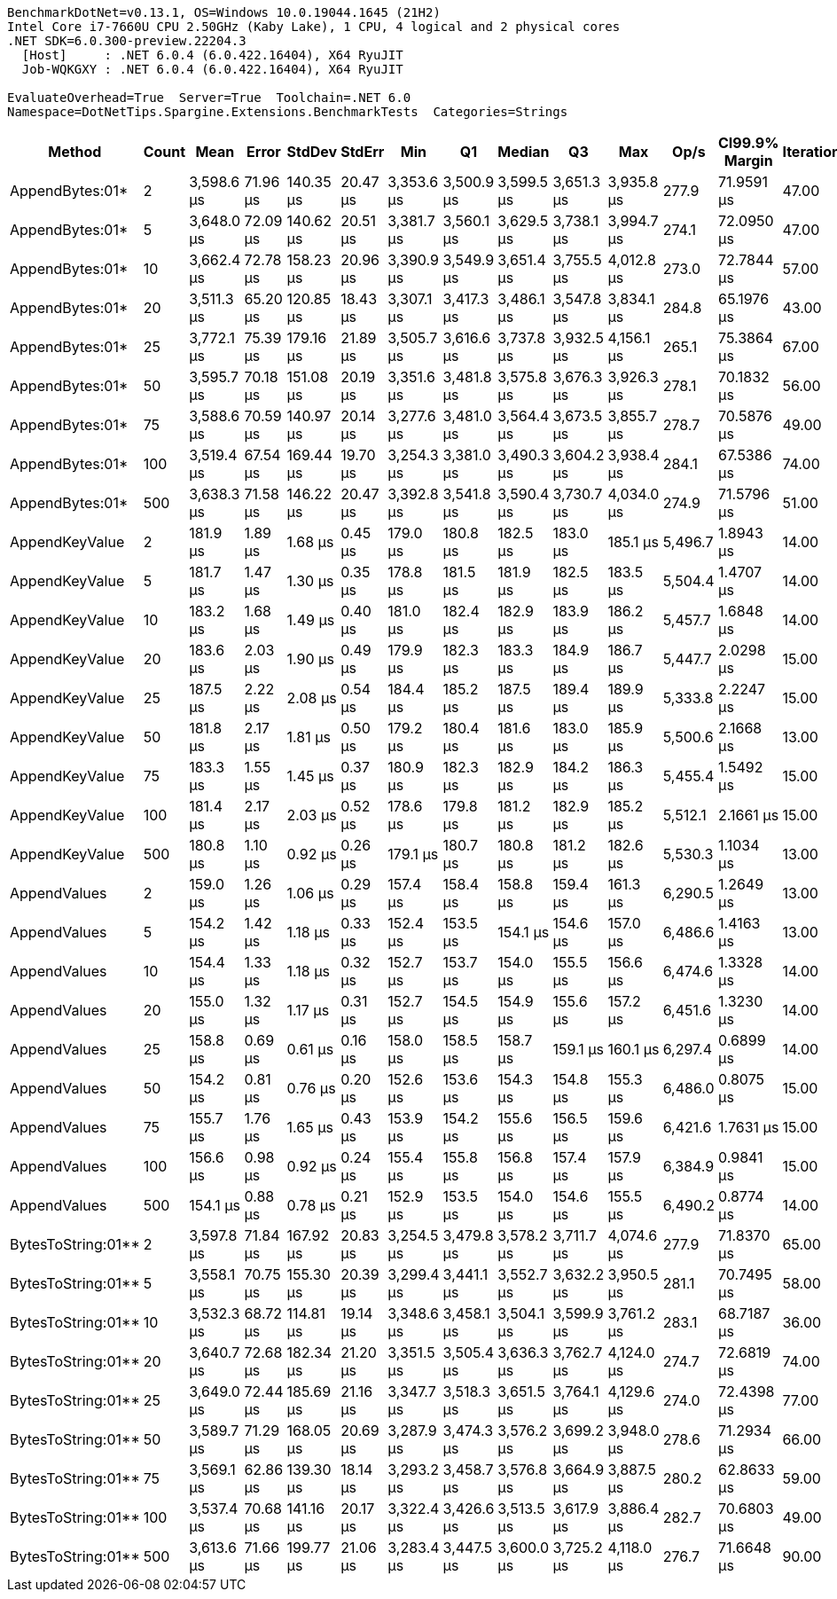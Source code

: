 ....
BenchmarkDotNet=v0.13.1, OS=Windows 10.0.19044.1645 (21H2)
Intel Core i7-7660U CPU 2.50GHz (Kaby Lake), 1 CPU, 4 logical and 2 physical cores
.NET SDK=6.0.300-preview.22204.3
  [Host]     : .NET 6.0.4 (6.0.422.16404), X64 RyuJIT
  Job-WQKGXY : .NET 6.0.4 (6.0.422.16404), X64 RyuJIT

EvaluateOverhead=True  Server=True  Toolchain=.NET 6.0  
Namespace=DotNetTips.Spargine.Extensions.BenchmarkTests  Categories=Strings  
....
[options="header"]
|===
|              Method|  Count|        Mean|     Error|     StdDev|    StdErr|         Min|          Q1|      Median|          Q3|         Max|     Op/s|  CI99.9% Margin|  Iterations|  Kurtosis|  MValue|  Skewness|  Rank|  LogicalGroup|  Baseline|     Gen 0|  Code Size|     Gen 1|    Gen 2|  Allocated
|     AppendBytes:01*|      2|  3,598.6 μs|  71.96 μs|  140.35 μs|  20.47 μs|  3,353.6 μs|  3,500.9 μs|  3,599.5 μs|  3,651.3 μs|  3,935.8 μs|    277.9|      71.9591 μs|       47.00|     2.918|   2.000|    0.5037|     5|             *|        No|  472.6563|       1 KB|  199.2188|  74.2188|   4,376 KB
|     AppendBytes:01*|      5|  3,648.0 μs|  72.09 μs|  140.62 μs|  20.51 μs|  3,381.7 μs|  3,560.1 μs|  3,629.5 μs|  3,738.1 μs|  3,994.7 μs|    274.1|      72.0950 μs|       47.00|     2.615|   2.000|    0.3303|     5|             *|        No|  460.9375|       1 KB|  187.5000|  70.3125|   4,376 KB
|     AppendBytes:01*|     10|  3,662.4 μs|  72.78 μs|  158.23 μs|  20.96 μs|  3,390.9 μs|  3,549.9 μs|  3,651.4 μs|  3,755.5 μs|  4,012.8 μs|    273.0|      72.7844 μs|       57.00|     2.454|   2.000|    0.3618|     5|             *|        No|  468.7500|       1 KB|  187.5000|  74.2188|   4,376 KB
|     AppendBytes:01*|     20|  3,511.3 μs|  65.20 μs|  120.85 μs|  18.43 μs|  3,307.1 μs|  3,417.3 μs|  3,486.1 μs|  3,547.8 μs|  3,834.1 μs|    284.8|      65.1976 μs|       43.00|     3.926|   2.000|    1.1100|     5|             *|        No|  464.8438|       1 KB|  195.3125|  70.3125|   4,376 KB
|     AppendBytes:01*|     25|  3,772.1 μs|  75.39 μs|  179.16 μs|  21.89 μs|  3,505.7 μs|  3,616.6 μs|  3,737.8 μs|  3,932.5 μs|  4,156.1 μs|    265.1|      75.3864 μs|       67.00|     1.973|   2.818|    0.4251|     6|             *|        No|  472.6563|       1 KB|  191.4063|  78.1250|   4,376 KB
|     AppendBytes:01*|     50|  3,595.7 μs|  70.18 μs|  151.08 μs|  20.19 μs|  3,351.6 μs|  3,481.8 μs|  3,575.8 μs|  3,676.3 μs|  3,926.3 μs|    278.1|      70.1832 μs|       56.00|     2.311|   2.000|    0.4137|     5|             *|        No|  468.7500|       1 KB|  195.3125|  70.3125|   4,376 KB
|     AppendBytes:01*|     75|  3,588.6 μs|  70.59 μs|  140.97 μs|  20.14 μs|  3,277.6 μs|  3,481.0 μs|  3,564.4 μs|  3,673.5 μs|  3,855.7 μs|    278.7|      70.5876 μs|       49.00|     2.101|   2.000|    0.1065|     5|             *|        No|  468.7500|       1 KB|  191.4063|  74.2188|   4,376 KB
|     AppendBytes:01*|    100|  3,519.4 μs|  67.54 μs|  169.44 μs|  19.70 μs|  3,254.3 μs|  3,381.0 μs|  3,490.3 μs|  3,604.2 μs|  3,938.4 μs|    284.1|      67.5386 μs|       74.00|     2.919|   2.000|    0.7316|     5|             *|        No|  468.7500|       1 KB|  191.4063|  70.3125|   4,376 KB
|     AppendBytes:01*|    500|  3,638.3 μs|  71.58 μs|  146.22 μs|  20.47 μs|  3,392.8 μs|  3,541.8 μs|  3,590.4 μs|  3,730.7 μs|  4,034.0 μs|    274.9|      71.5796 μs|       51.00|     2.642|   2.000|    0.5434|     5|             *|        No|  472.6563|       1 KB|  203.1250|  74.2188|   4,376 KB
|      AppendKeyValue|      2|    181.9 μs|   1.89 μs|    1.68 μs|   0.45 μs|    179.0 μs|    180.8 μs|    182.5 μs|    183.0 μs|    185.1 μs|  5,496.7|       1.8943 μs|       14.00|     1.998|   2.000|   -0.0380|     3|             *|        No|    4.3945|       2 KB|         -|        -|      40 KB
|      AppendKeyValue|      5|    181.7 μs|   1.47 μs|    1.30 μs|   0.35 μs|    178.8 μs|    181.5 μs|    181.9 μs|    182.5 μs|    183.5 μs|  5,504.4|       1.4707 μs|       14.00|     2.652|   2.000|   -0.8458|     3|             *|        No|    4.3945|       2 KB|         -|        -|      40 KB
|      AppendKeyValue|     10|    183.2 μs|   1.68 μs|    1.49 μs|   0.40 μs|    181.0 μs|    182.4 μs|    182.9 μs|    183.9 μs|    186.2 μs|  5,457.7|       1.6848 μs|       14.00|     2.362|   2.000|    0.6305|     3|             *|        No|    4.3945|       2 KB|         -|        -|      40 KB
|      AppendKeyValue|     20|    183.6 μs|   2.03 μs|    1.90 μs|   0.49 μs|    179.9 μs|    182.3 μs|    183.3 μs|    184.9 μs|    186.7 μs|  5,447.7|       2.0298 μs|       15.00|     1.964|   2.000|   -0.0967|     3|             *|        No|    4.3945|       2 KB|         -|        -|      40 KB
|      AppendKeyValue|     25|    187.5 μs|   2.22 μs|    2.08 μs|   0.54 μs|    184.4 μs|    185.2 μs|    187.5 μs|    189.4 μs|    189.9 μs|  5,333.8|       2.2247 μs|       15.00|     1.219|   2.000|   -0.1835|     4|             *|        No|    4.3945|       2 KB|         -|        -|      40 KB
|      AppendKeyValue|     50|    181.8 μs|   2.17 μs|    1.81 μs|   0.50 μs|    179.2 μs|    180.4 μs|    181.6 μs|    183.0 μs|    185.9 μs|  5,500.6|       2.1668 μs|       13.00|     2.702|   2.000|    0.7173|     3|             *|        No|    4.3945|       2 KB|         -|        -|      40 KB
|      AppendKeyValue|     75|    183.3 μs|   1.55 μs|    1.45 μs|   0.37 μs|    180.9 μs|    182.3 μs|    182.9 μs|    184.2 μs|    186.3 μs|  5,455.4|       1.5492 μs|       15.00|     2.275|   2.000|    0.4977|     3|             *|        No|    4.3945|       2 KB|         -|        -|      40 KB
|      AppendKeyValue|    100|    181.4 μs|   2.17 μs|    2.03 μs|   0.52 μs|    178.6 μs|    179.8 μs|    181.2 μs|    182.9 μs|    185.2 μs|  5,512.1|       2.1661 μs|       15.00|     1.782|   2.000|    0.2101|     3|             *|        No|    4.3945|       2 KB|         -|        -|      40 KB
|      AppendKeyValue|    500|    180.8 μs|   1.10 μs|    0.92 μs|   0.26 μs|    179.1 μs|    180.7 μs|    180.8 μs|    181.2 μs|    182.6 μs|  5,530.3|       1.1034 μs|       13.00|     2.626|   2.000|   -0.0215|     3|             *|        No|    4.6387|       2 KB|         -|        -|      40 KB
|        AppendValues|      2|    159.0 μs|   1.26 μs|    1.06 μs|   0.29 μs|    157.4 μs|    158.4 μs|    158.8 μs|    159.4 μs|    161.3 μs|  6,290.5|       1.2649 μs|       13.00|     2.609|   2.000|    0.6728|     2|             *|        No|    3.1738|       2 KB|         -|        -|      28 KB
|        AppendValues|      5|    154.2 μs|   1.42 μs|    1.18 μs|   0.33 μs|    152.4 μs|    153.5 μs|    154.1 μs|    154.6 μs|    157.0 μs|  6,486.6|       1.4163 μs|       13.00|     3.138|   2.000|    0.6401|     1|             *|        No|    3.1738|       2 KB|         -|        -|      28 KB
|        AppendValues|     10|    154.4 μs|   1.33 μs|    1.18 μs|   0.32 μs|    152.7 μs|    153.7 μs|    154.0 μs|    155.5 μs|    156.6 μs|  6,474.6|       1.3328 μs|       14.00|     1.760|   2.000|    0.4790|     1|             *|        No|    3.1738|       2 KB|         -|        -|      28 KB
|        AppendValues|     20|    155.0 μs|   1.32 μs|    1.17 μs|   0.31 μs|    152.7 μs|    154.5 μs|    154.9 μs|    155.6 μs|    157.2 μs|  6,451.6|       1.3230 μs|       14.00|     2.377|   2.000|    0.0171|     1|             *|        No|    3.1738|       2 KB|         -|        -|      28 KB
|        AppendValues|     25|    158.8 μs|   0.69 μs|    0.61 μs|   0.16 μs|    158.0 μs|    158.5 μs|    158.7 μs|    159.1 μs|    160.1 μs|  6,297.4|       0.6899 μs|       14.00|     2.397|   2.000|    0.5011|     2|             *|        No|    3.1738|       2 KB|         -|        -|      28 KB
|        AppendValues|     50|    154.2 μs|   0.81 μs|    0.76 μs|   0.20 μs|    152.6 μs|    153.6 μs|    154.3 μs|    154.8 μs|    155.3 μs|  6,486.0|       0.8075 μs|       15.00|     1.939|   2.000|   -0.3761|     1|             *|        No|    3.1738|       2 KB|         -|        -|      28 KB
|        AppendValues|     75|    155.7 μs|   1.76 μs|    1.65 μs|   0.43 μs|    153.9 μs|    154.2 μs|    155.6 μs|    156.5 μs|    159.6 μs|  6,421.6|       1.7631 μs|       15.00|     2.599|   2.000|    0.6549|     1|             *|        No|    3.1738|       2 KB|         -|        -|      28 KB
|        AppendValues|    100|    156.6 μs|   0.98 μs|    0.92 μs|   0.24 μs|    155.4 μs|    155.8 μs|    156.8 μs|    157.4 μs|    157.9 μs|  6,384.9|       0.9841 μs|       15.00|     1.327|   2.000|    0.0438|     1|             *|        No|    3.1738|       2 KB|         -|        -|      28 KB
|        AppendValues|    500|    154.1 μs|   0.88 μs|    0.78 μs|   0.21 μs|    152.9 μs|    153.5 μs|    154.0 μs|    154.6 μs|    155.5 μs|  6,490.2|       0.8774 μs|       14.00|     1.848|   2.000|    0.3328|     1|             *|        No|    3.1738|       2 KB|         -|        -|      28 KB
|  BytesToString:01**|      2|  3,597.8 μs|  71.84 μs|  167.92 μs|  20.83 μs|  3,254.5 μs|  3,479.8 μs|  3,578.2 μs|  3,711.7 μs|  4,074.6 μs|    277.9|      71.8370 μs|       65.00|     3.162|   2.000|    0.6112|     5|             *|        No|  472.6563|       1 KB|  199.2188|  74.2188|   4,376 KB
|  BytesToString:01**|      5|  3,558.1 μs|  70.75 μs|  155.30 μs|  20.39 μs|  3,299.4 μs|  3,441.1 μs|  3,552.7 μs|  3,632.2 μs|  3,950.5 μs|    281.1|      70.7495 μs|       58.00|     2.832|   2.000|    0.5014|     5|             *|        No|  464.8438|       1 KB|  195.3125|  74.2188|   4,376 KB
|  BytesToString:01**|     10|  3,532.3 μs|  68.72 μs|  114.81 μs|  19.14 μs|  3,348.6 μs|  3,458.1 μs|  3,504.1 μs|  3,599.9 μs|  3,761.2 μs|    283.1|      68.7187 μs|       36.00|     2.234|   2.000|    0.4924|     5|             *|        No|  464.8438|       1 KB|  187.5000|  74.2188|   4,376 KB
|  BytesToString:01**|     20|  3,640.7 μs|  72.68 μs|  182.34 μs|  21.20 μs|  3,351.5 μs|  3,505.4 μs|  3,636.3 μs|  3,762.7 μs|  4,124.0 μs|    274.7|      72.6819 μs|       74.00|     2.930|   2.091|    0.5734|     5|             *|        No|  472.6563|       1 KB|  203.1250|  74.2188|   4,376 KB
|  BytesToString:01**|     25|  3,649.0 μs|  72.44 μs|  185.69 μs|  21.16 μs|  3,347.7 μs|  3,518.3 μs|  3,651.5 μs|  3,764.1 μs|  4,129.6 μs|    274.0|      72.4398 μs|       77.00|     2.506|   2.000|    0.3958|     5|             *|        No|  472.6563|       1 KB|  199.2188|  70.3125|   4,376 KB
|  BytesToString:01**|     50|  3,589.7 μs|  71.29 μs|  168.05 μs|  20.69 μs|  3,287.9 μs|  3,474.3 μs|  3,576.2 μs|  3,699.2 μs|  3,948.0 μs|    278.6|      71.2934 μs|       66.00|     2.262|   2.370|    0.3180|     5|             *|        No|  468.7500|       1 KB|  195.3125|  70.3125|   4,376 KB
|  BytesToString:01**|     75|  3,569.1 μs|  62.86 μs|  139.30 μs|  18.14 μs|  3,293.2 μs|  3,458.7 μs|  3,576.8 μs|  3,664.9 μs|  3,887.5 μs|    280.2|      62.8633 μs|       59.00|     2.228|   2.333|    0.1185|     5|             *|        No|  468.7500|       1 KB|  187.5000|  70.3125|   4,376 KB
|  BytesToString:01**|    100|  3,537.4 μs|  70.68 μs|  141.16 μs|  20.17 μs|  3,322.4 μs|  3,426.6 μs|  3,513.5 μs|  3,617.9 μs|  3,886.4 μs|    282.7|      70.6803 μs|       49.00|     2.682|   2.000|    0.6054|     5|             *|        No|  468.7500|       1 KB|  183.5938|  74.2188|   4,376 KB
|  BytesToString:01**|    500|  3,613.6 μs|  71.66 μs|  199.77 μs|  21.06 μs|  3,283.4 μs|  3,447.5 μs|  3,600.0 μs|  3,725.2 μs|  4,118.0 μs|    276.7|      71.6648 μs|       90.00|     2.524|   2.455|    0.4356|     5|             *|        No|  460.9375|       1 KB|  179.6875|  62.5000|   4,376 KB
|===
